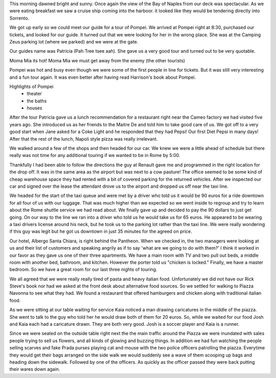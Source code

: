 .. title: Mamma Mia We are in Pompei
.. date: 2007-06-10
.. slug: Mamma-Mia-We-are-in-Pompei
.. tags: Travel
.. link: 
.. description: 

This morning dawned bright and sunny.  Once again the view of the Bay of Naples from our deck was spectacular.  As we were eating breakfast we saw a cruise ship coming into the harboor.  it looked like they would be tendering directly into Sorrento.  

We got up  early so we could meet our guide for a tour of Pompei.  We arrived at Pompei right at 8:30, purchased our tickets, and looked for our guide.  It turned out that we were looking for her in the wrong place.  She was at the Camping Zeus parking lot (where we parked) and we were at the gate.

Our guides name was Patricia (Pah Tree tsee aah).  She gave us a very good tour and turned out to be very quotable.

Moma Mia its hot!
Moma Mia we must get away from the enemy (the other tourists)

Pompei was hot and busy even though we were some of the first people in line for tickets.  But it was still very interesting and a fun tour again.  It was even better after having read Harrison's book about Pompei.

Highlights of Pompei
 - theater
 - the baths
 - houses

After the tour Patricia gave us a lunch recommendation for a restaurant right near the Cameo factory we had visited five years ago.  She introduced us as her friends to the Maitre De and told him to take good care of us.  We got off to a very good start when Jane asked for a Coke Light and he responded that they had Pepsi!  Our first Diet Pepsi in many days!  After that the rest of the lunch, Napoli style pizza was really irrelevant.

We walked around a few of the shops and then headed for our car.  We knew we were a little ahead of schedule but there really was not time for any additional touring if we wanted to be in Rome by 5:00.

Thankfully I had been able to follow the directions the guy at Renault gave me and programmed in the right location for the drop off.  It was in the same area as the airport but was next to a cow pasture!
The office seemed to be some kind of cheap warehouse space they had rented with a bit of covered parking for the returned vehicles.  After we inspected our car and signed over the lease the attendant drove us to the airport and dropped us off near the taxi line.

We headed for the start of the taxi queue and were met by a driver who told us it would be 90 euros for a ride downtown for all four of us with our luggage.  That was much higher than we expected so we went inside to regroup and try to learn about the Rome shuttle service we had read about.  We finally gave up and decided to pay the 90 dollars to just get going.  On our way to the line we ran into a driver who told us he would take us for 65 euros.  He appeared to be wearing a taxi drivers license around his neck, but he took us to the parking lot rather than the taxi line.  We were really wondering if this guy was legit but he got us downtown in just 35 minutes for the agreed on price.

Our hotel, Albergo Santa Chiara, is right behind the Pantheon.  When we checked in, the two managers were looking at us and their list of customers and speaking angrily as if to say 'what are we going to do with them?'  I think it worked in our favor as they gave us one of their three apartments.  We have a main room with TV and two pull out beds, a middle room with another bed, bathroom, and kitchen.  However the porter told us "chicken is locked."  Finally, we have a master bedroom.  So we have a great room for our last three nights of touring.

We all agreed that we were really really tired of pasta and heavy italian food.  Unfortunately we did not have our Rick Steve's book nor had we asked at the front desk about alternative food sources.  So we settled for walking to Piazza Navonna to see what they had.  We found a restaurant that offered hamburgers and chicken along with traditional italian food.  

As we were sitting at our table waiting for service Kaia noticed a man drawing caricatures in the middle of the piazza.  She went to talk to the guy who told her he would draw both of them for 20 euros.  So, while we waited for our food Josh and Kaia each had a caricature drawn.  They are both very good.  Josh is a soccer player and Kaia is a runner.
 
Since we were seated on the outside table right next the the main traffic around the Piazza we were inundated with sales people trying to sell us flowers, and all kinds of glowing and buzzing things.  In addition we had fun watching the people selling scarves and fake Prada purses playing cat and mouse with the two police officers patrolling the piazza.  Everytime they would get their bags arranged on the side walk we would suddenly see a wave of them scooping up bags and heading down the sidewalk.  Followed by one of the officers.  As quickly as the officer passed they were back putting their wares down again.

